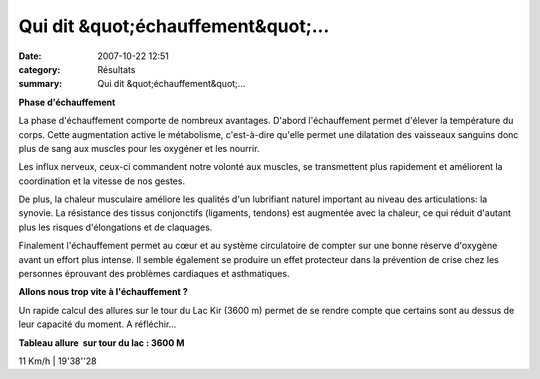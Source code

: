Qui dit &quot;échauffement&quot;...
===================================

:date: 2007-10-22 12:51
:category: Résultats
:summary: Qui dit &quot;échauffement&quot;...

**Phase d'échauffement**


La phase d'échauffement comporte de nombreux avantages. D'abord l'échauffement permet d'élever la température du corps. Cette augmentation active le métabolisme, c'est-à-dire qu'elle permet une dilatation des vaisseaux sanguins donc plus de sang aux muscles pour les oxygéner et les nourrir.

Les influx nerveux, ceux-ci commandent notre volonté aux muscles, se transmettent plus rapidement et améliorent la coordination et la vitesse de nos gestes.


De plus, la chaleur musculaire améliore les qualités d'un lubrifiant naturel important au niveau des articulations: la synovie. La résistance des tissus conjonctifs (ligaments, tendons) est augmentée avec la chaleur, ce qui réduit d'autant plus les risques d'élongations et de claquages.

Finalement l'échauffement permet au cœur et au système circulatoire de compter sur une bonne réserve d'oxygène avant un effort plus intense. Il semble également se produire un effet protecteur dans la prévention de crise chez les personnes éprouvant des problèmes cardiaques et asthmatiques.


**Allons nous trop vite à l'échauffement ?**


Un rapide calcul des allures sur le tour du Lac Kir (3600 m) permet de se rendre compte que certains sont au dessus de leur capacité du moment. A réfléchir...


**Tableau allure  sur tour du lac : 3600 M** 

11 Km/h | 19'38''28

